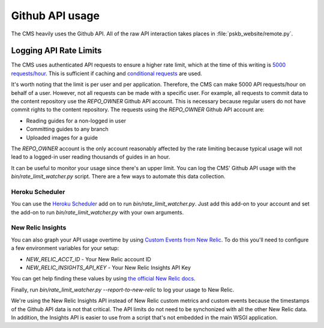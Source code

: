 ================
Github API usage
================

The CMS heavily uses the Github API.  All of the raw API interaction takes
places in :file:`pskb_website/remote.py`.

-----------------------
Logging API Rate Limits
-----------------------

The CMS uses authenticated API requests to ensure a higher rate limit, which
at the time of this writing is `5000 requests/hour <https://developer.github.com/v3/#rate-limiting>`_.  This is sufficient if caching and
`conditional requests <https://developer.github.com/v3/#conditional-requests>`_
are used.

It's worth noting that the limit is per user and per application.  Therefore,
the CMS can make 5000 API requests/hour on behalf of a user.  However, not all
requests can be made with a specific user.  For example, all requests to commit
data to the content repository use the `REPO_OWNER` Github API account.  This
is necessary because regular users do not have commit rights to the content
repository.  The requests using the `REPO_OWNER` Github API account are:

- Reading guides for a non-logged in user
- Committing guides to any branch
- Uploaded images for a guide

The `REPO_OWNER` account is the only account reasonably affected by the rate
limiting because typical usage will not lead to a logged-in user reading
thousands of guides in an hour.

It can be useful to monitor your usage since there's an upper limit.  You can
log the CMS' Github API usage with the `bin/rate_limit_watcher.py` script.
There are a few ways to automate this data collection.

Heroku Scheduler
----------------

You can use the `Heroku Scheduler <https://devcenter.heroku.com/articles/scheduler>`_
add on to run `bin/rate_limit_watcher.py`.  Just add this add-on to your
account and set the add-on to run `bin/rate_limit_watcher.py` with your own
arguments.

New Relic Insights
------------------

You can also graph your API usage overtime by using `Custom Events from New Relic <https://docs.newrelic.com/docs/insights/new-relic-insights/adding-querying-data/inserting-custom-events-insights-api>`_.
To do this you'll need to configure a few environment variables for your setup:

- `NEW_RELIC_ACCT_ID` - Your New Relic account ID
- `NEW_RELIC_INSIGHTS_API_KEY` - Your New Relic Insights API Key

You can get help finding these values by using `the official New Relic docs <https://docs.newrelic.com/docs/insights/new-relic-insights/adding-querying-data/inserting-custom-events-insights-api>`_.

Finally, run `bin/rate_limit_watcher.py --report-to-new-relic` to log your
usage to New Relic.

We're using the New Relic Insights API instead of New Relic custom metrics and
custom events because the timestamps of the Github API data is not that
critical.  The API limits do not need to be synchonized with all the other New
Relic data.  In addition, the Insights API is easier to use from a script
that's not embedded in the main WSGI application.
